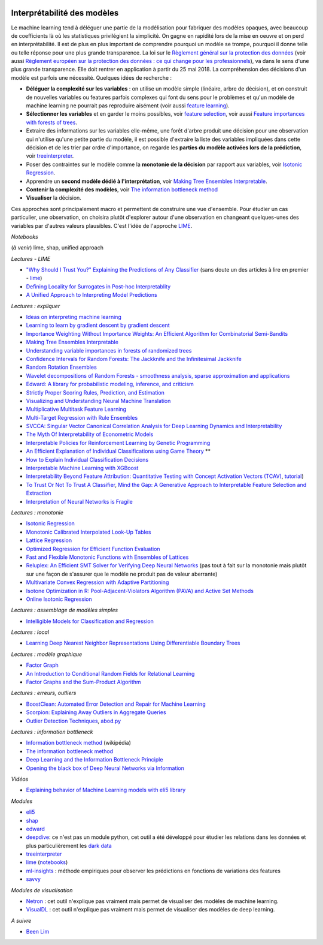 
.. image:: pyeco.png
    :height: 20
    :alt: Economie
    :target: http://www.xavierdupre.fr/app/ensae_teaching_cs/helpsphinx3/td_2a_notions.html#pour-un-profil-plutot-economiste

.. image:: pystat.png
    :height: 20
    :alt: Statistique
    :target: http://www.xavierdupre.fr/app/ensae_teaching_cs/helpsphinx3/td_2a_notions.html#pour-un-profil-plutot-data-scientist

.. _l-interpretabilite-ml:

Interprétabilité des modèles
++++++++++++++++++++++++++++

.. index:: transparence, protection des données, loi européenne, LIME

Le machine learning tend à déléguer une partie de la modélisation pour
fabriquer des modèles opaques, avec beaucoup de coefficients
là où les statistiques privilégient la simplicité.
On gagne en rapidité lors de la mise en oeuvre et on perd
en interprétabilité. Il est de plus en plus important de comprendre pourquoi un
modèle se trompe, pourquoi il donne telle ou telle réponse pour une plus grande
transparence. La loi sur le
`Règlement général sur la protection des données <https://fr.wikipedia.org/wiki/R%C3%A8glement_g%C3%A9n%C3%A9ral_sur_la_protection_des_donn%C3%A9es>`_
(voir aussi
`Règlement européen sur la protection des données : ce qui change pour les professionnels <https://www.cnil.fr/fr/reglement-europeen-sur-la-protection-des-donnees-ce-qui-change-pour-les-professionnels>`_),
va dans le sens d'une plus grande transparence.
Elle doit rentrer en application à partir du 25 mai 2018.
La compréhension des décisions d'un modèle est parfois
une nécessité. Quelques idées de recherche :

* **Déléguer la complexité sur les variables** : on utilise un modèle simple
  (linéaire, arbre de décision), et on construit de nouvelles variables ou features
  parfois complexes qui font du sens pour le problèmes et qu'un modèle de machine
  learning ne pourrait pas reproduire aisément
  (voir aussi `feature learning <https://en.wikipedia.org/wiki/Feature_learning>`_).
* **Sélectionner les variables** et en garder le moins possibles,
  voir `feature selection <https://en.wikipedia.org/wiki/Feature_selection>`_,
  voir aussi `Feature importances with forests of trees <http://scikit-learn.org/stable/auto_examples/ensemble/plot_forest_importances.html>`_.
* Extraire des informations sur les variables elle-même,
  une forêt d'arbre produit une décision pour une observation qui n'utilise
  qu'une petite partie du modèle, il est possible d'extraire la liste
  des variables impliquées dans cette décision et de les trier
  par ordre d'importance, on regarde les
  **parties du modèle activées lors de la prédiction**,
  voir `treeinterpreter <https://pypi.python.org/pypi/treeinterpreter>`_.
* Poser des contraintes sur le modèle comme la **monotonie de la décision**
  par rapport aux variables, voir `Isotonic Regression <https://en.wikipedia.org/wiki/Isotonic_regression>`_.
* Apprendre un **second modèle dédié à l'interprétation**,
  voir `Making Tree Ensembles Interpretable <https://arxiv.org/pdf/1606.05390v1.pdf>`_.
* **Contenir la complexité des modèles**,
  voir `The information bottleneck method <https://arxiv.org/pdf/physics/0004057.pdf>`_
* **Visualiser** la décision.

.. index:: LIME

Ces approches sont principalement macro et permettent de construire
une vue d'ensemble. Pour étudier un cas particulier, une observation,
on choisira plutôt d'explorer autour d'une observation en changeant
quelques-unes des variables par d'autres valeurs plausibles.
C'est l'idée de l'approche `LIME <https://arxiv.org/abs/1602.04938>`_.

*Notebooks*

(*à venir*) lime, shap, unified approach

*Lectures - LIME*

* `"Why Should I Trust You?" Explaining the Predictions of Any Classifier <http://arxiv.org/pdf/1602.04938v1.pdf>`_
  (sans doute un des articles à lire en premier - `lime <https://github.com/marcotcr/lime>`_)
* `Defining Locality for Surrogates in Post-hoc Interpretablity <https://128.84.21.199/abs/1806.07498v1>`_
* `A Unified Approach to Interpreting Model Predictions <http://papers.nips.cc/paper/7062-a-unified-approach-to-interpreting-model-predictions.pdf>`_

*Lectures : expliquer*

* `Ideas on interpreting machine learning <https://www.oreilly.com/ideas/ideas-on-interpreting-machine-learning>`_
* `Learning to learn by gradient descent by gradient descent <https://arxiv.org/pdf/1606.04474.pdf>`_
* `Importance Weighting Without Importance Weights: An Efficient Algorithm for Combinatorial Semi-Bandits <http://jmlr.org/papers/volume17/15-091/15-091.pdf>`_
* `Making Tree Ensembles Interpretable <https://arxiv.org/pdf/1606.05390v1.pdf>`_
* `Understanding variable importances in forests of randomized trees <http://papers.nips.cc/paper/4928-understanding-variable-importances-in-forests-of-randomized-trees.pdf>`_
* `Confidence Intervals for Random Forests: The Jackknife and the Infinitesimal Jackknife <http://jmlr.csail.mit.edu/papers/volume15/wager14a/wager14a.pdf>`_
* `Random Rotation Ensembles <http://www.jmlr.org/papers/volume17/blaser16a/blaser16a.pdf>`_
* `Wavelet decompositions of Random Forests - smoothness analysis, sparse approximation and applications <http://www.jmlr.org/papers/volume17/15-203/15-203.pdf>`_
* `Edward: A library for probabilistic modeling, inference, and criticism <https://arxiv.org/pdf/1610.09787.pdf>`_
* `Strictly Proper Scoring Rules, Prediction, and Estimation <https://www.cs.duke.edu/courses/spring17/compsci590.2/Gneiting2007jasa.pdf>`_
* `Visualizing and Understanding Neural Machine Translation <http://www.aclweb.org/anthology/P/P17/P17-1106.pdf>`_
* `Multiplicative Multitask Feature Learning <http://jmlr.org/papers/v17/15-234.html>`_
* `Multi-Target Regression with Rule Ensembles <http://www.jmlr.org/papers/volume13/aho12a/aho12a.pdf>`_
* `SVCCA: Singular Vector Canonical Correlation Analysis for Deep Learning Dynamics and Interpretability <https://arxiv.org/pdf/1706.05806.pdf>`_
* `The Myth Of Interpretability of Econometric Models <http://freakonometrics.hypotheses.org/51752>`_
* `Interpretable Policies for Reinforcement Learning by Genetic Programming <https://arxiv.org/abs/1712.04170>`_
* `An Efficient Explanation of Individual Classifications using Game Theory <http://lkm.fri.uni-lj.si/xaigor/slo/pedagosko/dr-ui/jmlr-strumbelj-kononenko.pdf>`_ **
* `How to Explain Individual Classification Decisions <http://www.jmlr.org/papers/volume11/baehrens10a/baehrens10a.pdf>`_
* `Interpretable Machine Learning with XGBoost <https://towardsdatascience.com/interpretable-machine-learning-with-xgboost-9ec80d148d27>`_
* `Interpretability Beyond Feature Attribution: Quantitative Testing with Concept Activation Vectors (TCAV) <https://arxiv.org/abs/1711.11279>`_,
  `tutorial <https://beenkim.github.io/papers/BeenK_FinaleDV_ICML2017_tutorial.pdf>`_)
* `To Trust Or Not To Trust A Classifier <https://arxiv.org/abs/1805.11783>`_,
  `Mind the Gap: A Generative Approach to Interpretable Feature Selection and Extraction <https://beenkim.github.io/papers/BKim2015NIPS.pdf>`_
* `Interpretation of Neural Networks is Fragile <https://arxiv.org/pdf/1710.10547.pdf>`_

*Lectures : monotonie*

* `Isotonic Regression <https://en.wikipedia.org/wiki/Isotonic_regression>`_
* `Monotonic Calibrated Interpolated Look-Up Tables <http://jmlr.org/papers/v17/15-243.html>`_
* `Lattice Regression <https://papers.nips.cc/paper/3694-lattice-regression.pdf>`_
* `Optimized Regression for Efficient Function Evaluation <http://ieeexplore.ieee.org/document/6203580/?reload=true>`_
* `Fast and Flexible Monotonic Functions with Ensembles of Lattices <https://papers.nips.cc/paper/6377-fast-and-flexible-monotonic-functions-with-ensembles-of-lattices.pdf>`_
* `Reluplex: An Efficient SMT Solver for Verifying Deep Neural Networks <https://arxiv.org/abs/1702.01135>`_
  (pas tout à fait sur la monotonie mais plutôt sur une façon de s'assurer que le modèle
  ne produit pas de valeur aberrante)
* `Multivariate Convex Regression with Adaptive Partitioning <http://www.jmlr.org/papers/volume14/hannah13a/hannah13a.pdf>`_
* `Isotone Optimization in R: Pool-Adjacent-Violators Algorithm (PAVA) and Active Set Methods <http://gifi.stat.ucla.edu/janspubs/2009/reports/deleeuw_hornik_mair_R_09.pdf>`_
* `Online Isotonic Regression <http://proceedings.mlr.press/v49/kotlowski16.pdf>`_

*Lectures : assemblage de modèles simples*

* `Intelligible Models for Classification and Regression <http://www.cs.cornell.edu/~yinlou/papers/lou-kdd12.pdf>`_

*Lectures : local*

* `Learning Deep Nearest Neighbor Representations Using Differentiable Boundary Trees <https://arxiv.org/abs/1702.08833>`_

*Lectures : modèle graphique*

* `Factor Graph <http://deepdive.stanford.edu/assets/factor_graph.pdf>`_
* `An Introduction to Conditional Random Fields for Relational Learning <http://people.cs.umass.edu/~mccallum/papers/crf-tutorial.pdf>`_
* `Factor Graphs and the Sum-Product Algorithm <http://www.comm.utoronto.ca/~frank/papers/KFL01.pdf>`_

*Lectures : erreurs, outliers*

* `BoostClean: Automated Error Detection and Repair for Machine Learning <https://arxiv.org/abs/1711.01299>`_
* `Scorpion: Explaining Away Outliers in Aggregate Queries <http://sirrice.github.io/files/papers/scorpion-vldb13.pdf>`_
* `Outlier Detection Techniques <https://www.siam.org/meetings/sdm10/tutorial3.pdf>`_,
  `abod.py <https://github.com/MarinYoung4596/OutlierDetection/tree/master/OutlierDetection/Python%20Implementation>`_

*Lectures : information bottleneck*

* `Information bottleneck method <https://en.wikipedia.org/wiki/Information_bottleneck_method>`_ (wikipédia)
* `The information bottleneck method <https://arxiv.org/pdf/physics/0004057.pdf>`_
* `Deep Learning and the Information Bottleneck Principle <https://arxiv.org/pdf/1503.02406.pdf>`_
* `Opening the black box of Deep Neural Networks via Information <https://arxiv.org/pdf/1703.00810.pdf>`_

*Vidéos*

* `Explaining behavior of Machine Learning models with eli5 library <http://pyvideo.org/europython-2017/explaining-behavior-of-machine-learning-models-with-eli5-library.html>`_

*Modules*

* `eli5 <https://github.com/TeamHG-Memex/eli5>`_
* `shap <https://github.com/slundberg/shap>`_
* `edward <http://edwardlib.org/>`_
* `deepdive <http://deepdive.stanford.edu/>`_: ce n'est pas un module python,
  cet outil a été développé pour étudier les relations dans les données et plus
  particulièrement les `dark data <https://en.wikipedia.org/wiki/Dark_data>`_
* `treeinterpreter <https://pypi.python.org/pypi/treeinterpreter>`_
* `lime <https://github.com/marcotcr/lime>`_ (`notebooks <https://github.com/marcotcr/lime/tree/master/doc/notebooks>`_)
* `ml-insights <https://ml-insights.readthedocs.io/en/latest/>`_ :
  méthode empiriques pour observer les prédictions en fonctions
  de variations des features
* `savvy <https://github.com/lmc2179/savvy>`_

*Modules de visualisation*

* `Netron <https://github.com/lutzroeder/Netron>`_ : cet outil n'explique pas vraiment
  mais permet de visualiser des modèles de machine learning.
* `VisualDL <https://github.com/PaddlePaddle/VisualDLn>`_ : cet outil n'explique pas vraiment
  mais permet de visualiser des modèles de deep learning.

*A suivre*

* `Been Lim <https://beenkim.github.io/>`_
